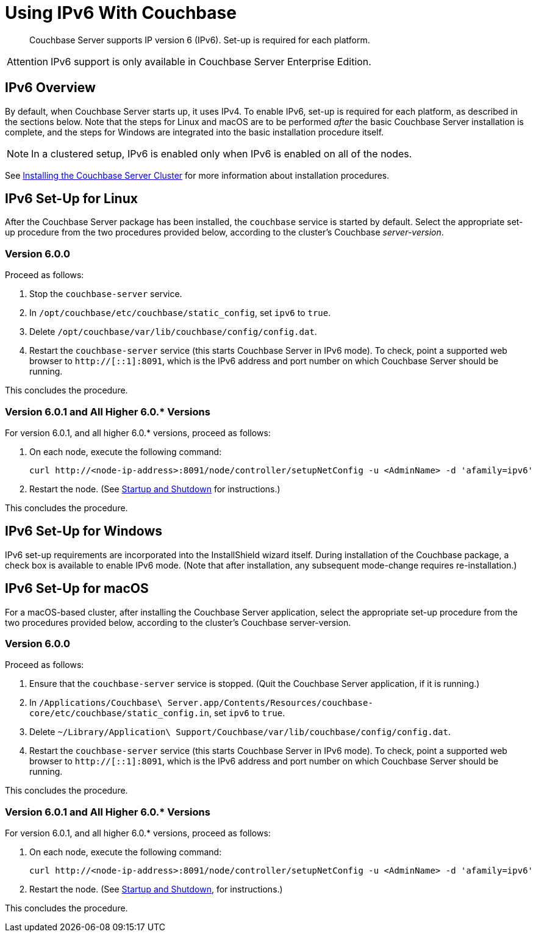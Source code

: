 = Using IPv6 With Couchbase

[abstract]
Couchbase Server supports IP version 6 (IPv6).
Set-up is required for each platform.

[caption=Attention]
IMPORTANT: IPv6 support is only available in Couchbase Server Enterprise Edition.

[#ipv6-overview]
== IPv6 Overview

By default, when Couchbase Server starts up, it uses IPv4.
To enable IPv6, set-up is required for each platform, as described in the sections below.
Note that the steps for Linux and macOS are to be performed _after_ the basic Couchbase Server installation is complete, and the steps for Windows are integrated into the basic installation procedure itself.

NOTE: In a clustered setup, IPv6 is enabled only when IPv6 is enabled on all of the nodes.

See xref:install-intro.adoc[Installing the Couchbase Server Cluster] for more information about installation procedures.

[#linux-ipv6-setup]
== IPv6 Set-Up for Linux

After the Couchbase Server package has been installed, the `couchbase` service is started by default.
Select the appropriate set-up procedure from the two procedures provided below, according to the cluster’s Couchbase _server-version_.

=== Version 6.0.0

Proceed as follows:

. Stop the `couchbase-server` service.
. In `/opt/couchbase/etc/couchbase/static_config`, set `ipv6` to `true`.
. Delete `/opt/couchbase/var/lib/couchbase/config/config.dat`.
. Restart the `couchbase-server` service (this starts Couchbase Server in IPv6 mode).
To check, point a supported web browser to  `http://[::1]:8091`, which is the IPv6 address and port number on which Couchbase Server should be running.

This concludes the procedure.

=== Version 6.0.1 and All Higher 6.0.* Versions

For version 6.0.1, and all higher 6.0.* versions, proceed as follows:

. On each node, execute the following command:
+
----
curl http://<node-ip-address>:8091/node/controller/setupNetConfig -u <AdminName> -d 'afamily=ipv6'
----

. Restart the node.
(See xref:install:startup-shutdown.adoc[Startup and Shutdown] for instructions.)

This concludes the procedure.

[#windows-ipv6-setup]
== IPv6 Set-Up for Windows

IPv6 set-up requirements are incorporated into the InstallShield wizard itself.
During installation of the Couchbase package, a check box is available to enable IPv6 mode.
(Note that after installation, any subsequent mode-change requires re-installation.)

[#macos-ipv6-setup]
== IPv6 Set-Up for macOS

For a macOS-based cluster, after installing the Couchbase Server application, select the appropriate set-up procedure from the two procedures provided below, according to the cluster’s Couchbase server-version.

=== Version 6.0.0

Proceed as follows:

. Ensure that the `couchbase-server` service is stopped.
(Quit the Couchbase Server application, if it is running.)
. In `/Applications/Couchbase\ Server.app/Contents/Resources/couchbase-core/etc/couchbase/static_config.in`, set `ipv6` to `true`.
. Delete `~/Library/Application\ Support/Couchbase/var/lib/couchbase/config/config.dat`.
. Restart the `couchbase-server` service (this starts Couchbase Server in IPv6 mode).
To check, point a supported web browser to  `http://[::1]:8091`, which is the IPv6 address and port number on which Couchbase Server should be running.

This concludes the procedure.

=== Version 6.0.1 and All Higher 6.0.* Versions

For version 6.0.1, and all higher 6.0.* versions, proceed as follows:

. On each node, execute the following command:
+
----
curl http://<node-ip-address>:8091/node/controller/setupNetConfig -u <AdminName> -d 'afamily=ipv6'
----

. Restart the node.
(See xref:install:startup-shutdown.adoc[Startup and Shutdown], for instructions.)

This concludes the procedure.
